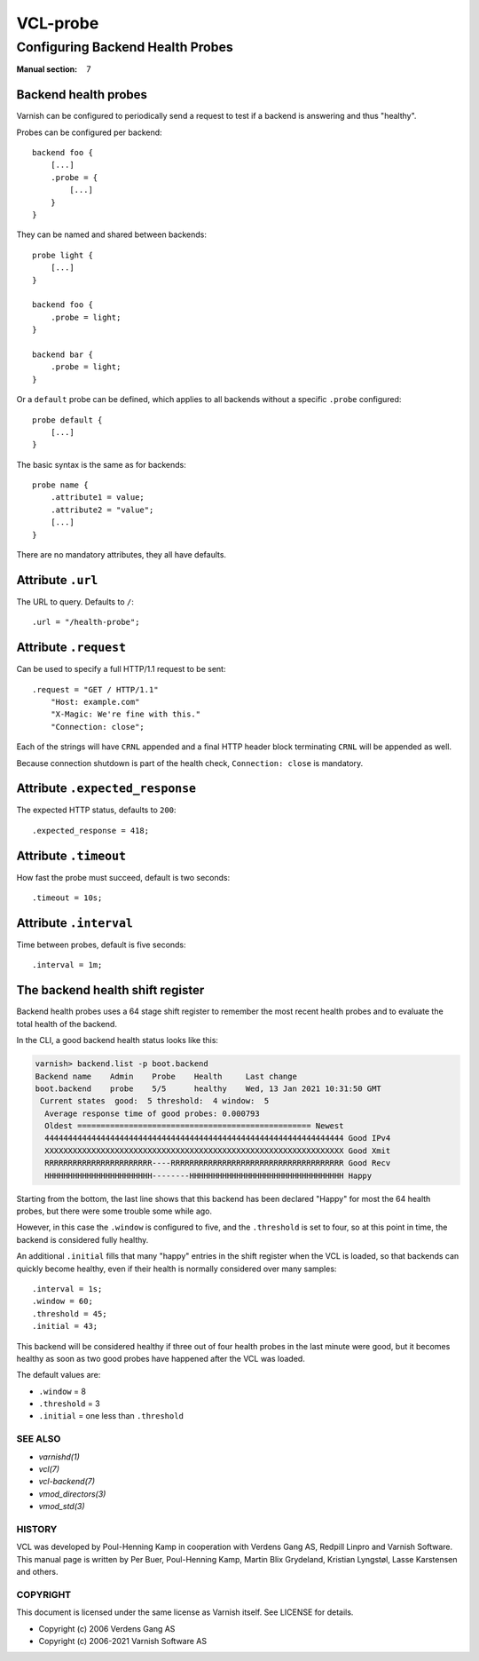 .. role:: ref(emphasis)

.. _vcl-probe(7):

=========
VCL-probe
=========

---------------------------------
Configuring Backend Health Probes
---------------------------------

:Manual section: 7

.. _reference-vcl_probes:

Backend health probes
---------------------

Varnish can be configured to periodically send a request to test if a
backend is answering and thus "healthy".

Probes can be configured per backend::

    backend foo {
        [...]
        .probe = {
            [...]
        }
    }

They can be named and shared between backends::

    probe light {
        [...]
    }

    backend foo {
        .probe = light;
    }

    backend bar {
        .probe = light;
    }

Or a ``default`` probe can be defined, which applies to all backends
without a specific ``.probe`` configured::

    probe default {
        [...]
    }

The basic syntax is the same as for backends::

    probe name {
        .attribute1 = value;
        .attribute2 = "value";
        [...]
    }

There are no mandatory attributes, they all have defaults.

Attribute ``.url``
------------------

The URL to query.  Defaults to ``/``::

    .url = "/health-probe";

Attribute ``.request``
----------------------

Can be used to specify a full HTTP/1.1 request to be sent::

    .request = "GET / HTTP/1.1"
        "Host: example.com"
        "X-Magic: We're fine with this."
        "Connection: close";

Each of the strings will have ``CRNL`` appended and a final HTTP
header block terminating ``CRNL`` will be appended as well.

Because connection shutdown is part of the health check,
``Connection: close`` is mandatory.

Attribute ``.expected_response``
--------------------------------

The expected HTTP status, defaults to ``200``::

    .expected_response = 418;

Attribute ``.timeout``
----------------------

How fast the probe must succeed, default is two seconds::

    .timeout = 10s;

Attribute ``.interval``
-----------------------

Time between probes, default is five seconds::

    .interval = 1m;

The backend health shift register
---------------------------------

Backend health probes uses a 64 stage shift register to remember the
most recent health probes and to evaluate the total health of the backend.

In the CLI, a good backend health status looks like this:

.. code-block:: text

    varnish> backend.list -p boot.backend
    Backend name    Admin    Probe    Health     Last change
    boot.backend    probe    5/5      healthy    Wed, 13 Jan 2021 10:31:50 GMT
     Current states  good:  5 threshold:  4 window:  5
      Average response time of good probes: 0.000793
      Oldest ================================================== Newest
      4444444444444444444444444444444444444444444444444444444444444444 Good IPv4
      XXXXXXXXXXXXXXXXXXXXXXXXXXXXXXXXXXXXXXXXXXXXXXXXXXXXXXXXXXXXXXXX Good Xmit
      RRRRRRRRRRRRRRRRRRRRRRR----RRRRRRRRRRRRRRRRRRRRRRRRRRRRRRRRRRRRR Good Recv
      HHHHHHHHHHHHHHHHHHHHHHH--------HHHHHHHHHHHHHHHHHHHHHHHHHHHHHHHHH Happy

Starting from the bottom, the last line shows that this backend has been
declared "Happy" for most the 64 health probes, but there were some
trouble some while ago.

However, in this case the ``.window`` is configured to five, and the
``.threshold`` is set to four, so at this point in time, the backend
is considered fully healthy.

An additional ``.initial`` fills that many "happy" entries in the
shift register when the VCL is loaded, so that backends can quickly
become healthy, even if their health is normally considered over 
many samples::

    .interval = 1s;
    .window = 60;
    .threshold = 45;
    .initial = 43;

This backend will be considered healthy if three out of four health
probes in the last minute were good, but it becomes healthy as soon
as two good probes have happened after the VCL was loaded.

The default values are:

* ``.window`` = 8

* ``.threshold`` = 3

* ``.initial`` = one less than ``.threshold``


SEE ALSO
========

* :ref:`varnishd(1)`
* :ref:`vcl(7)`
* :ref:`vcl-backend(7)`
* :ref:`vmod_directors(3)`
* :ref:`vmod_std(3)`

HISTORY
=======

VCL was developed by Poul-Henning Kamp in cooperation with Verdens
Gang AS, Redpill Linpro and Varnish Software.  This manual page is
written by Per Buer, Poul-Henning Kamp, Martin Blix Grydeland,
Kristian Lyngstøl, Lasse Karstensen and others.

COPYRIGHT
=========

This document is licensed under the same license as Varnish
itself. See LICENSE for details.

* Copyright (c) 2006 Verdens Gang AS
* Copyright (c) 2006-2021 Varnish Software AS
